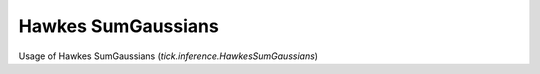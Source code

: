 Hawkes SumGaussians
===================

Usage of Hawkes SumGaussians (`tick.inference.HawkesSumGaussians`)

.. plot:: z_tutorials/inference/code_samples/hawkes_sumgaussians.py
    :include-source:
